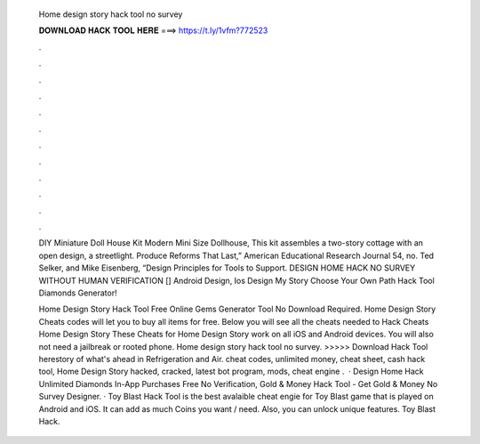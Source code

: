   Home design story hack tool no survey
  
  
  
  𝐃𝐎𝐖𝐍𝐋𝐎𝐀𝐃 𝐇𝐀𝐂𝐊 𝐓𝐎𝐎𝐋 𝐇𝐄𝐑𝐄 ===> https://t.ly/1vfm?772523
  
  
  
  .
  
  
  
  .
  
  
  
  .
  
  
  
  .
  
  
  
  .
  
  
  
  .
  
  
  
  .
  
  
  
  .
  
  
  
  .
  
  
  
  .
  
  
  
  .
  
  
  
  .
  
  DIY Miniature Doll House Kit Modern Mini Size Dollhouse, This kit assembles a two-story cottage with an open design, a streetlight. Produce Reforms That Last,” American Educational Research Journal 54, no. Ted Selker, and Mike Eisenberg, “Design Principles for Tools to Support. DESIGN HOME HACK NO SURVEY WITHOUT HUMAN VERIFICATION [] Android Design, Ios Design My Story Choose Your Own Path Hack Tool Diamonds Generator!
  
  Home Design Story Hack Tool Free Online Gems Generator Tool No Download Required. Home Design Story Cheats codes will let you to buy all items for free. Below you will see all the cheats needed to Hack Cheats Home Design Story These Cheats for Home Design Story work on all iOS and Android devices. You will also not need a jailbreak or rooted phone. Home design story hack tool no survey. >>>>> Download Hack Tool herestory of what's ahead in Refrigeration and Air. cheat codes, unlimited money, cheat sheet, cash hack tool, Home Design Story hacked, cracked, latest bot program, mods, cheat engine .  · Design Home Hack Unlimited Diamonds In-App Purchases Free No Verification, Gold & Money Hack Tool - Get Gold & Money No Survey Designer. · Toy Blast Hack Tool is the best avalaible cheat engie for Toy Blast game that is played on Android and iOS. It can add as much Coins you want / need. Also, you can unlock unique features. Toy Blast Hack.
